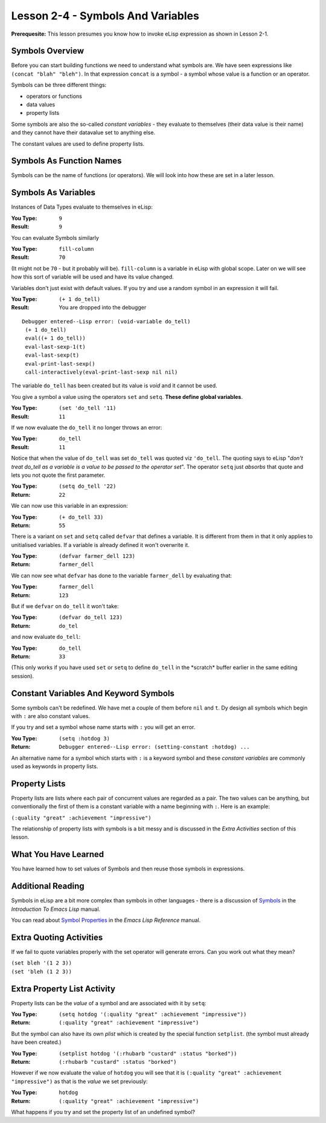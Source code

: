 ==================================
Lesson 2-4 - Symbols And Variables
==================================

**Prerequesite:** This lesson presumes you know how to invoke eLisp expression as shown in Lesson 2-1.

----------------
Symbols Overview
----------------

Before you can start building functions we need to understand what symbols are. We have seen expressions like ``(concat "blah" "bleh")``. In that expression ``concat`` is a symbol - a symbol whose value is a function or an operator.

Symbols can be three different things:
 
* operators or functions
* data values
* property lists

Some symbols are also the so-called *constant variables* - they evaluate to themselves (their data value is their name) and they cannot have their datavalue set to anything else.

The constant values are used to define property lists.

-------------------------
Symbols As Function Names
-------------------------

Symbols can be the name of functions (or operators). We will look into how these are set in a later lesson.

--------------------
Symbols As Variables
--------------------

Instances of Data Types evaluate to themselves in eLisp:

:You Type: ``9``
:Result: ``9``

You can evaluate Symbols similarly

:You Type: ``fill-column``
:Result: ``70``

(It might not be ``70`` - but it probably will be). ``fill-column`` is a variable in eLisp with global scope. Later on we will see how this sort of variable will be used and have its value changed.

Variables don't just exist with default values. If you try and use a random symbol in an expression it will fail.

:You Type: ``(+ 1 do_tell)``
:Result: You are dropped into the debugger

::

 Debugger entered--Lisp error: (void-variable do_tell)
  (+ 1 do_tell)
  eval((+ 1 do_tell))
  eval-last-sexp-1(t)
  eval-last-sexp(t)
  eval-print-last-sexp()
  call-interactively(eval-print-last-sexp nil nil)

The variable ``do_tell`` has been created but its value is *void* and it cannot be used.

You give a symbol a value using the operators ``set`` and ``setq``. **These define global variables**.

:You Type: ``(set 'do_tell '11)``
:Result: ``11``

If we now evaluate the ``do_tell`` it no longer throws an error:

:You Type: ``do_tell``
:Result: ``11``

Notice that when the value of ``do_tell`` was set ``do_tell`` was quoted viz ``'do_tell``.  The quoting says to eLisp "*don't treat do_tell as a variable is a value to be passed to the operator set*". The operator ``setq`` just *absorbs* that quote and lets you not quote the first parameter.

:You Type: ``(setq do_tell '22)``
:Return: ``22``

We can now use this variable in an expression:

:You Type: ``(+ do_tell 33)``
:Return: ``55``

There is a variant on ``set`` and ``setq`` called ``defvar`` that defines a variable. It is different from them in that it only applies to unitialised variables. If a variable is already defined it won't overwrite it.

:You Type: ``(defvar farmer_dell 123)``
:Return: ``farmer_dell``

We can now see what ``defvar`` has done to the variable ``farmer_dell`` by evaluating that:

:You Type: ``farmer_dell``
:Return: ``123``

But if we ``defvar`` on ``do_tell`` it won't take:

:You Type: ``(defvar do_tell 123)``
:Return: ``do_tel``

and now evaluate ``do_tell``:

:You Type: ``do_tell``
:Return: ``33``

(This only works if you have used ``set`` or ``setq`` to define ``do_tell`` in the \*scratch\* buffer earlier in the same editing session).

--------------------------------------
Constant Variables And Keyword Symbols
--------------------------------------

Some symbols can't be redefined. We have met a couple of them before ``nil`` and ``t``. Dy design all symbols which begin with ``:`` are also constant values.

If you try and set a symbol whose name starts with ``:`` you will get an error.

:You Type: ``(setq :hotdog 3)``
:Return: ``Debugger entered--Lisp error: (setting-constant :hotdog) ...``

An alternative name for a symbol which starts with ``:`` is a keyword symbol and these *constant variables* are commonly used as keywords in property lists.

--------------
Property Lists
--------------

Property lists are lists where each pair of concurrent values are regarded as a pair. The two values can be anything, but conventionally the first of them is a constant variable with a name beginning with ``:``. Here is an example:

``(:quality "great" :achievement "impressive")``

The relationship of property lists with symbols is a bit messy and is discussed in the *Extra Activities* section of this lesson.

---------------------
What You Have Learned
---------------------

You have learned how to set values of Symbols and then reuse those symbols in expressions.

------------------
Additional Reading
------------------

Symbols in eLisp are a bit more complex than symbols in other languages - there is a discussion of `Symbols`_ in the *Introduction To Emacs Lisp* manual.

You can read about `Symbol Properties`_ in the *Emacs Lisp Reference* manual.

------------------------
Extra Quoting Activities
------------------------

If we fail to quote variables properly with the set operator will generate errors. Can you work out what they mean?

| ``(set bleh '(1 2 3))``
| ``(set 'bleh (1 2 3))``

----------------------------
Extra Property List Activity
----------------------------

Property lists can be the *value* of a symbol and are associated with it by ``setq``:

:You Type: ``(setq hotdog '(:quality "great" :achievement "impressive"))``
:Return: ``(:quality "great" :achievement "impressive")``

But the symbol can also have its own *plist* which is created by the special function ``setplist``. (the symbol must already have been created.)

:You Type: ``(setplist hotdog '(:rhubarb "custard" :status "borked"))``
:Return: ``(:rhubarb "custard" :status "borked")``

However if we now evaluate the value of ``hotdog`` you will see that it is ``(:quality "great" :achievement "impressive")`` as that is the *value* we set previously:

:You Type: ``hotdog``
:Return: ``(:quality "great" :achievement "impressive")``

What happens if you try and set the property list of an undefined symbol?

.. _Symbols: http://www.gnu.org/software/emacs/emacs-lisp-intro/elisp/Symbol-Components.html#Symbol-Components

.. _Symbol Properties: http://www.gnu.org/software/emacs/elisp/html_node/Symbol-Plists.html#Symbol-Plists
